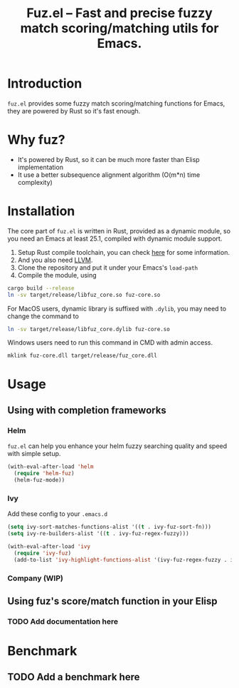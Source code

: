#+TITLE: Fuz.el -- Fast and precise fuzzy match scoring/matching utils for Emacs.

* Introduction

=fuz.el= provides some fuzzy match scoring/matching functions for Emacs,
they are powered by Rust so it's fast enough.

* Why fuz?

  - It's powered by Rust, so it can be much more faster than Elisp
    implementation
  - It use a better subsequence alignment algorithm (O(m*n) time complexity)

* Installation

  The core part of =fuz.el= is written in Rust, provided as a dynamic module,
  so you need an Emacs at least 25.1, compiled with dynamic module support.

1. Setup Rust compile toolchain, you can check [[https://rustup.rs/][here]] for some information.
2. And you also need [[https://llvm.org/][LLVM]].
3. Clone the repository and put it under your Emacs's =load-path=
4. Compile the module, using

#+BEGIN_SRC sh
cargo build --release
ln -sv target/release/libfuz_core.so fuz-core.so
#+END_SRC

For MacOS users, dynamic library is suffixed with =.dylib=, you may need to
change the command to

#+BEGIN_SRC sh
ln -sv target/release/libfuz_core.dylib fuz-core.so
#+END_SRC

Windows users need to run this command in CMD with admin access.

#+BEGIN_SRC batch
mklink fuz-core.dll target/release/fuz_core.dll
#+END_SRC

* Usage

** Using with completion frameworks
*** Helm

    =fuz.el= can help you enhance your helm fuzzy searching quality and speed
    with simple setup.

#+BEGIN_SRC emacs-lisp :results none
  (with-eval-after-load 'helm
    (require 'helm-fuz)
    (helm-fuz-mode))
#+END_SRC
*** Ivy 

    Add these config to your =.emacs.d=

    #+BEGIN_SRC emacs-lisp :results none
      (setq ivy-sort-matches-functions-alist '((t . ivy-fuz-sort-fn)))
      (setq ivy-re-builders-alist '((t . ivy-fuz-regex-fuzzy)))

      (with-eval-after-load 'ivy
        (require 'ivy-fuz)
        (add-to-list 'ivy-highlight-functions-alist '(ivy-fuz-regex-fuzzy . ivy-fuz-highlight-fn)))
    #+END_SRC

*** Company (WIP)
** Using fuz's score/match function in your Elisp
*** TODO Add documentation here

* Benchmark
** TODO Add a benchmark here
